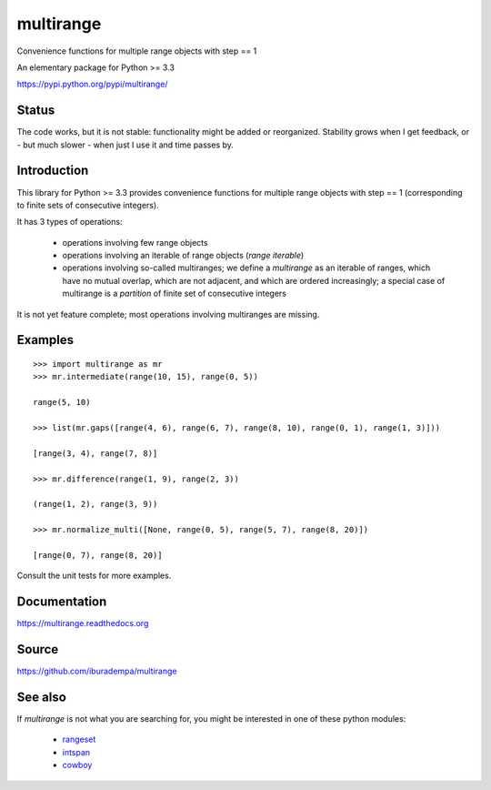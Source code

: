 multirange
==========

Convenience functions for multiple range objects with step == 1

An elementary package for Python >= 3.3

https://pypi.python.org/pypi/multirange/

Status
------

The code works, but it is not stable: functionality might be added
or reorganized. Stability grows when I get feedback, or - but much
slower - when just I use it and time passes by.

Introduction
------------

This library for Python >= 3.3 provides convenience functions for multiple
range objects with step == 1 (corresponding to finite sets of consecutive
integers).

It has 3 types of operations:

    * operations involving few range objects
    * operations involving an iterable of range objects (*range iterable*)
    * operations involving so-called multiranges; we define a *multirange*
      as an iterable of ranges, which have no mutual overlap, which are not
      adjacent, and which are ordered increasingly;
      a special case of multirange is a *partition* of finite set of
      consecutive integers

It is not yet feature complete; most operations involving multiranges are
missing.

Examples
--------

::

  >>> import multirange as mr
  >>> mr.intermediate(range(10, 15), range(0, 5))

  range(5, 10)

  >>> list(mr.gaps([range(4, 6), range(6, 7), range(8, 10), range(0, 1), range(1, 3)]))

  [range(3, 4), range(7, 8)]

  >>> mr.difference(range(1, 9), range(2, 3))

  (range(1, 2), range(3, 9))

  >>> mr.normalize_multi([None, range(0, 5), range(5, 7), range(8, 20)])

  [range(0, 7), range(8, 20)]

Consult the unit tests for more examples.

Documentation
-------------

https://multirange.readthedocs.org

Source
------

https://github.com/iburadempa/multirange

See also
--------

If *multirange* is not what you are searching for, you might
be interested in one of these python modules:

 * rangeset_
 * intspan_
 * cowboy_

.. _rangeset: https://pypi.python.org/pypi/rangeset
.. _intspan: https://pypi.python.org/pypi/intspan
.. _cowboy: https://pypi.python.org/pypi/cowboy
